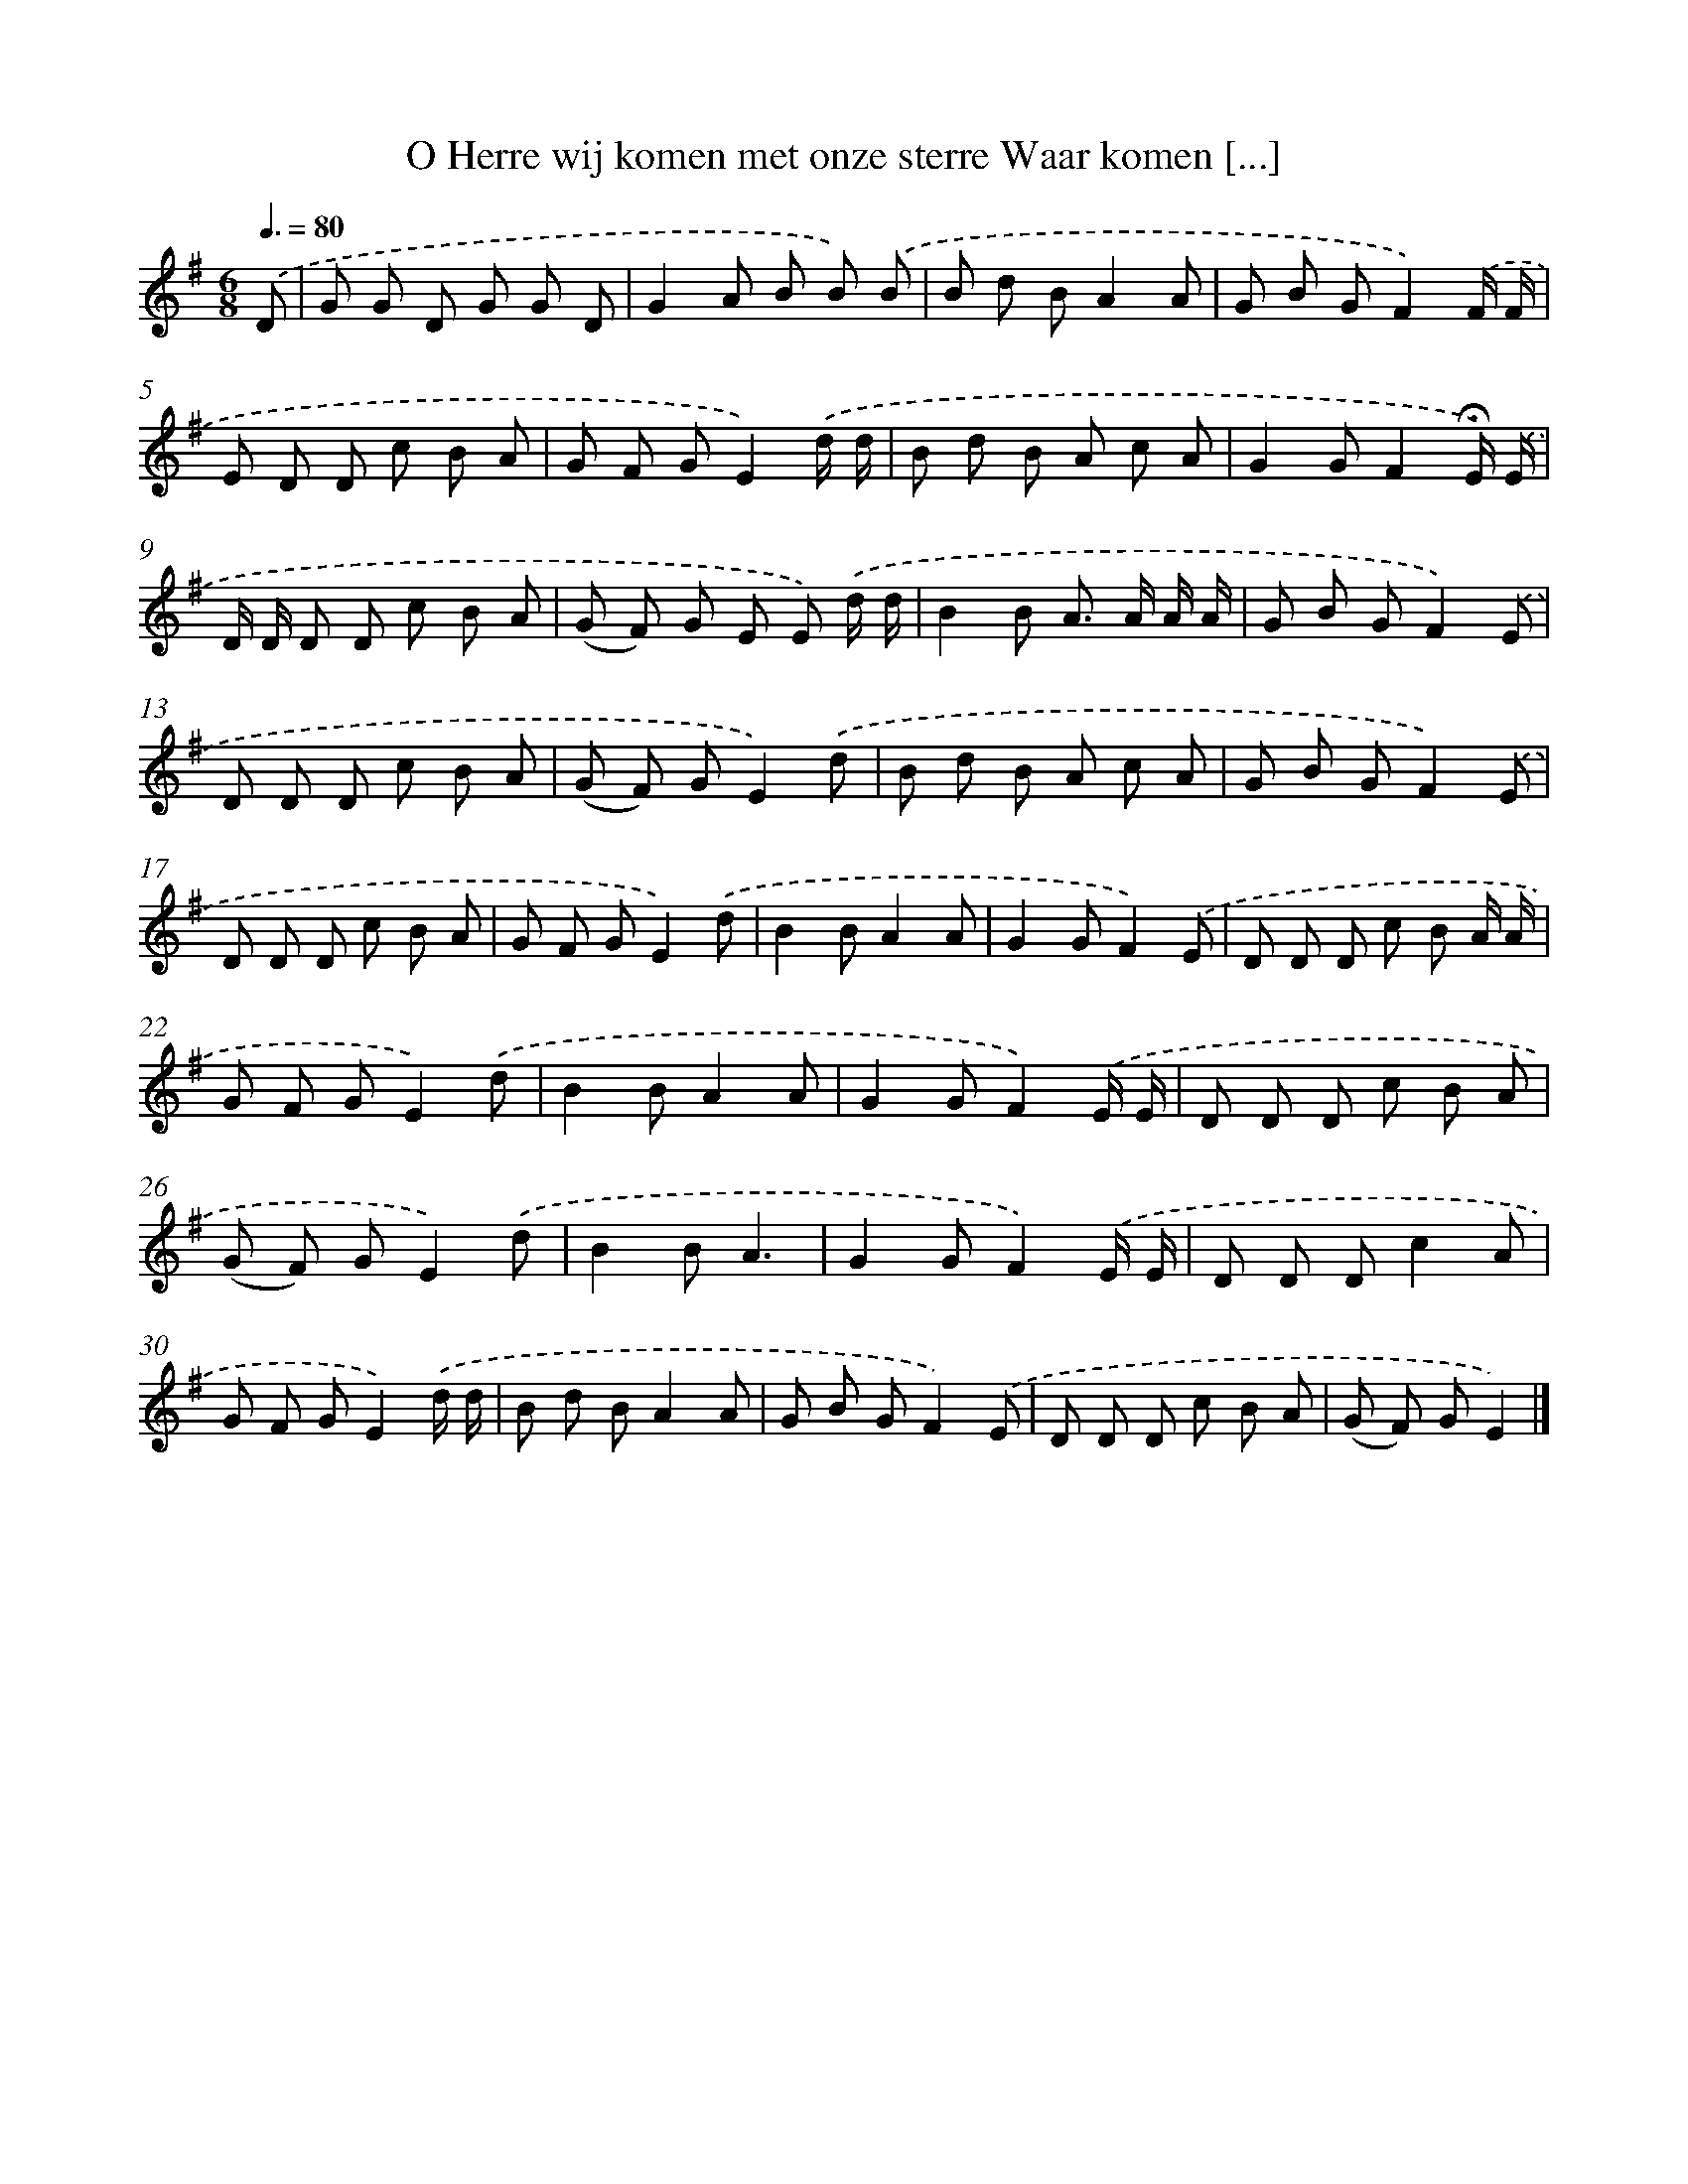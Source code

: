 X: 2166
T: O Herre wij komen met onze sterre Waar komen [...]
%%abc-version 2.0
%%abcx-abcm2ps-target-version 5.9.1 (29 Sep 2008)
%%abc-creator hum2abc beta
%%abcx-conversion-date 2018/11/01 14:35:48
%%humdrum-veritas 425052575
%%humdrum-veritas-data 2370187080
%%continueall 1
%%barnumbers 0
L: 1/8
M: 6/8
Q: 3/8=80
K: G clef=treble
.('D [I:setbarnb 1]|
G G D G G D |
G2A B B) .('B |
B d BA2A |
G B GF2).('F/ F/ |
E D D c B A |
G F GE2).('d/ d/ |
B d B A c A |
G2GF2!fermata!E/) .('E/ |
D/ D/ D D c B A |
(G F) G E E) .('d/ d/ |
B2B A> A A/ A/ |
G B GF2).('E |
D D D c B A |
(G F) GE2).('d |
B d B A c A |
G B GF2).('E |
D D D c B A |
G F GE2).('d |
B2BA2A |
G2GF2).('E |
D D D c B A/ A/ |
G F GE2).('d |
B2BA2A |
G2GF2).('E/ E/ |
D D D c B A |
(G F) GE2).('d |
B2BA3 |
G2GF2).('E/ E/ |
D D Dc2A |
G F GE2).('d/ d/ |
B d BA2A |
G B GF2).('E |
D D D c B A |
(G F) GE2) |]
